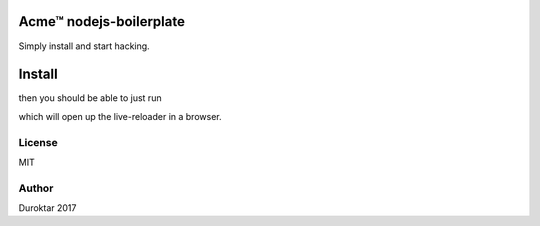Acme™ nodejs-boilerplate
========================

Simply install and start hacking.


Install
=======

.. code-block: bash

    yarn install

then you should be able to just run

.. code-block: bash

    npm start

which will open up the live-reloader in a browser.


License
-------

MIT


Author
------

Duroktar 2017